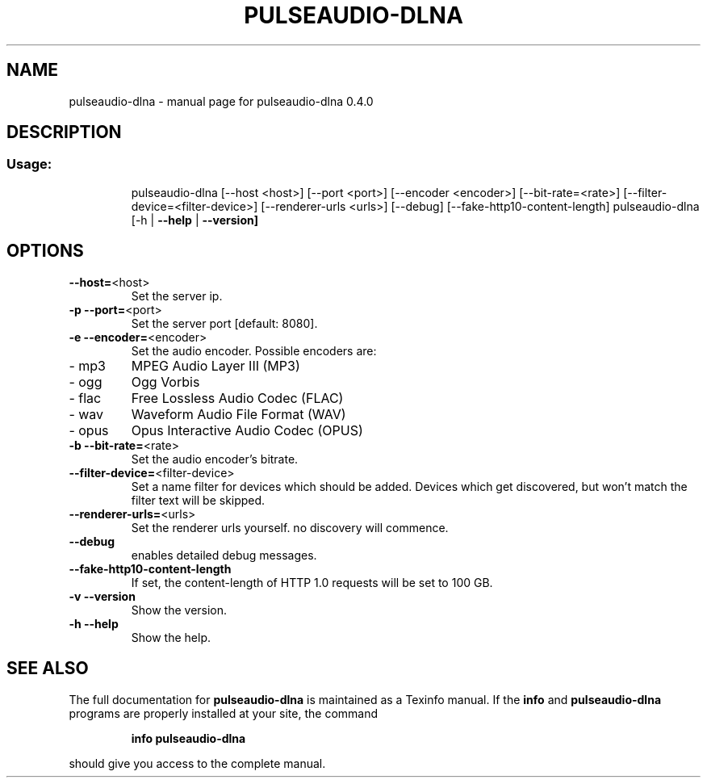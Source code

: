 .\" DO NOT MODIFY THIS FILE!  It was generated by help2man 1.44.1.
.TH PULSEAUDIO-DLNA "1" "July 2015" "pulseaudio-dlna 0.4.0" "User Commands"
.SH NAME
pulseaudio-dlna \- manual page for pulseaudio-dlna 0.4.0
.SH DESCRIPTION
.SS "Usage:"
.IP
pulseaudio\-dlna [\-\-host <host>] [\-\-port <port>] [\-\-encoder <encoder>] [\-\-bit\-rate=<rate>] [\-\-filter\-device=<filter\-device>] [\-\-renderer\-urls <urls>] [\-\-debug] [\-\-fake\-http10\-content\-length]
pulseaudio\-dlna [\-h | \fB\-\-help\fR | \fB\-\-version]\fR
.SH OPTIONS
.TP
\fB\-\-host=\fR<host>
Set the server ip.
.TP
\fB\-p\fR \fB\-\-port=\fR<port>
Set the server port [default: 8080].
.TP
\fB\-e\fR \fB\-\-encoder=\fR<encoder>
Set the audio encoder.
Possible encoders are:
.TP
\- mp3
MPEG Audio Layer III (MP3)
.TP
\- ogg
Ogg Vorbis
.TP
\- flac
Free Lossless Audio Codec (FLAC)
.TP
\- wav
Waveform Audio File Format (WAV)
.TP
\- opus
Opus Interactive Audio Codec (OPUS)
.TP
\fB\-b\fR \fB\-\-bit\-rate=\fR<rate>
Set the audio encoder's bitrate.
.TP
\fB\-\-filter\-device=\fR<filter\-device>
Set a name filter for devices which should be added.
Devices which get discovered, but won't match the
filter text will be skipped.
.TP
\fB\-\-renderer\-urls=\fR<urls>
Set the renderer urls yourself. no discovery will commence.
.TP
\fB\-\-debug\fR
enables detailed debug messages.
.TP
\fB\-\-fake\-http10\-content\-length\fR
If set, the content\-length of HTTP 1.0 requests will be set to 100 GB.
.TP
\fB\-v\fR \fB\-\-version\fR
Show the version.
.TP
\fB\-h\fR \fB\-\-help\fR
Show the help.
.SH "SEE ALSO"
The full documentation for
.B pulseaudio-dlna
is maintained as a Texinfo manual.  If the
.B info
and
.B pulseaudio-dlna
programs are properly installed at your site, the command
.IP
.B info pulseaudio-dlna
.PP
should give you access to the complete manual.
